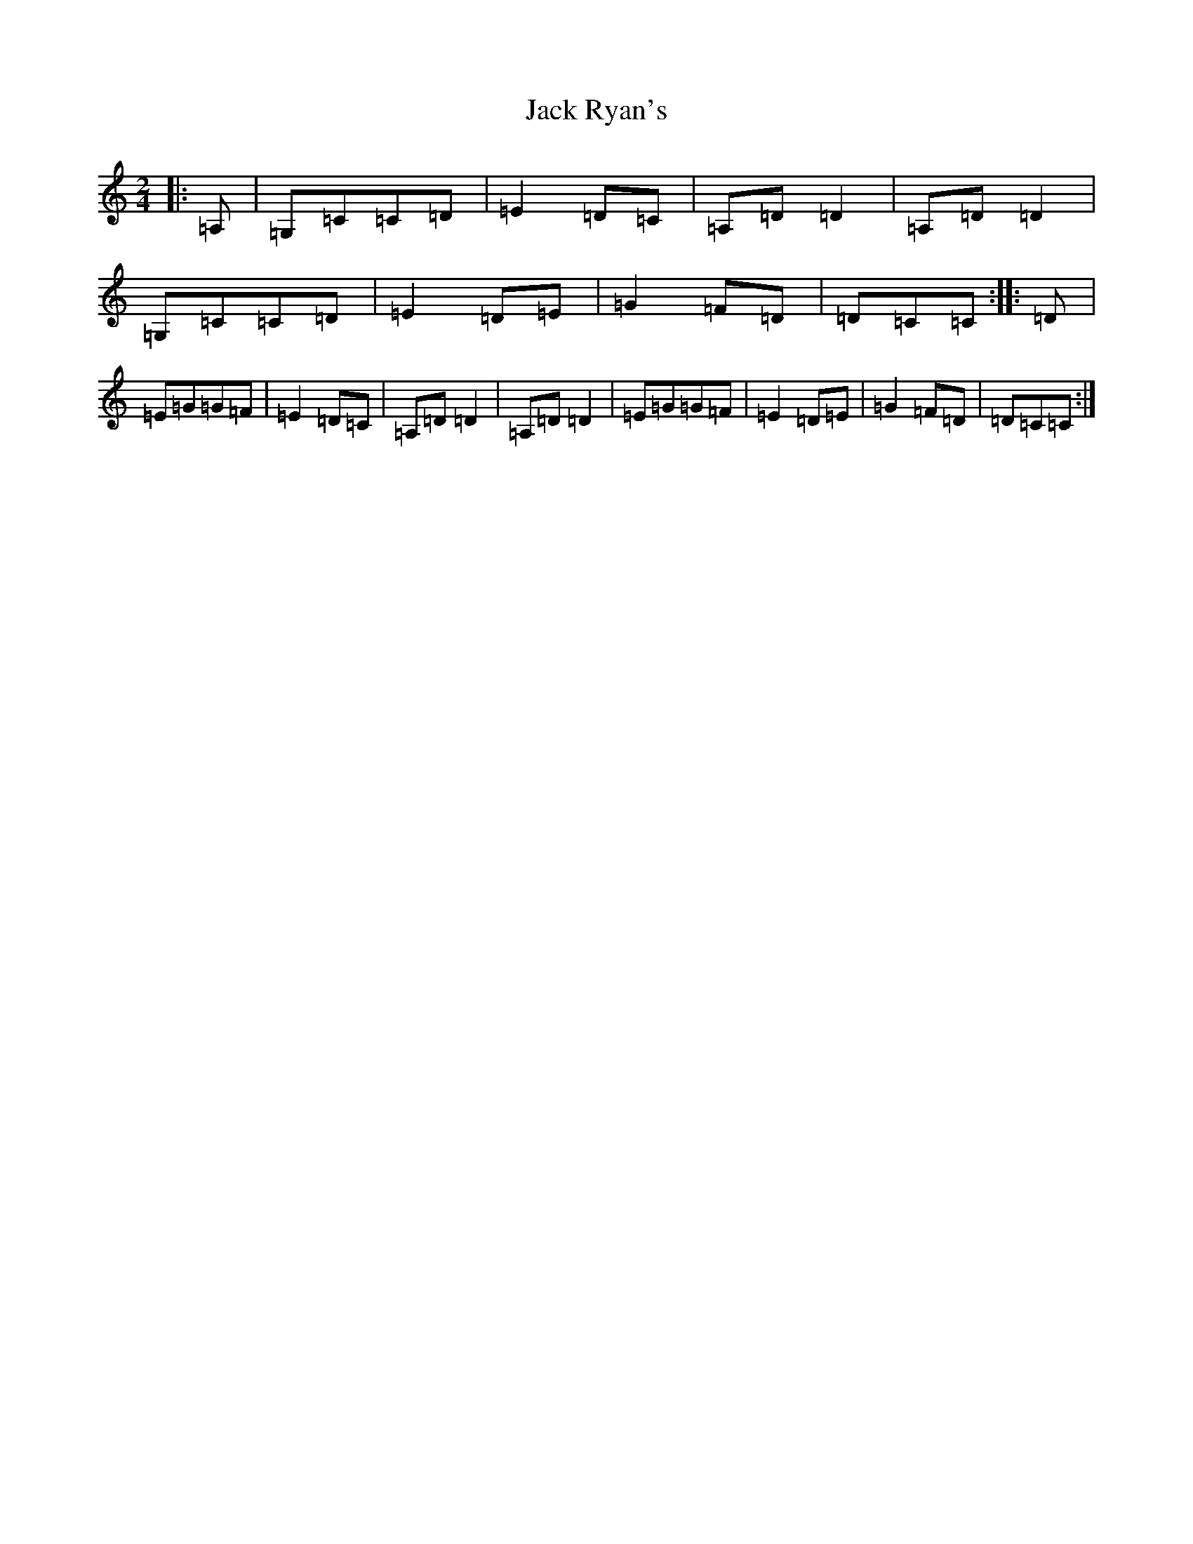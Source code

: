 X: 10092
T: Jack Ryan's
S: https://thesession.org/tunes/11417#setting11417
Z: G Major
R: polka
M: 2/4
L: 1/8
K: C Major
|:=A,|=G,=C=C=D|=E2=D=C|=A,=D=D2|=A,=D=D2|=G,=C=C=D|=E2=D=E|=G2=F=D|=D=C=C:||:=D|=E=G=G=F|=E2=D=C|=A,=D=D2|=A,=D=D2|=E=G=G=F|=E2=D=E|=G2=F=D|=D=C=C:|